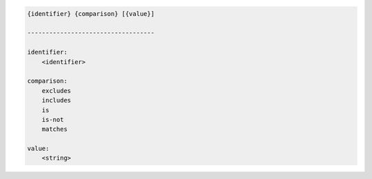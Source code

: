 .. code-block:: text

    {identifier} {comparison} [{value}]

    -----------------------------------

    identifier:
        <identifier>

    comparison:
        excludes
        includes
        is
        is-not
        matches

    value:
        <string>
